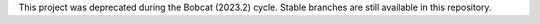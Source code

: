 This project was deprecated during the Bobcat (2023.2) cycle. Stable branches
are still available in this repository.
